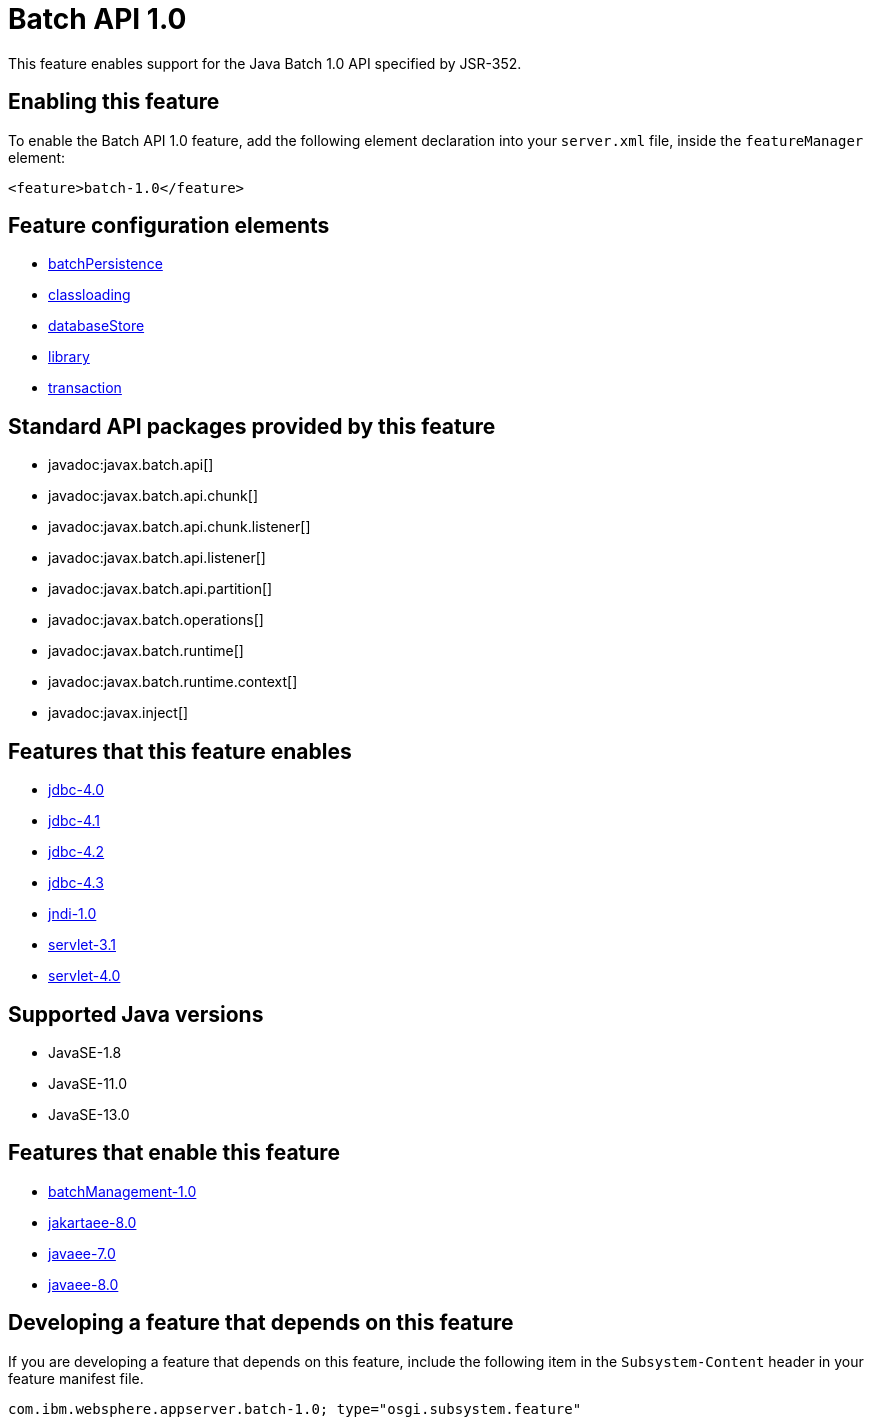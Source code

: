 = Batch API 1.0
:linkcss: 
:page-layout: feature
:nofooter: 

// tag::description[]
This feature enables support for the Java Batch 1.0 API specified by JSR-352.

// end::description[]
// tag::enable[]
== Enabling this feature
To enable the Batch API 1.0 feature, add the following element declaration into your `server.xml` file, inside the `featureManager` element:


----
<feature>batch-1.0</feature>
----
// end::enable[]
// tag::config[]

== Feature configuration elements
* <<../config/batchPersistence#,batchPersistence>>
* <<../config/classloading#,classloading>>
* <<../config/databaseStore#,databaseStore>>
* <<../config/library#,library>>
* <<../config/transaction#,transaction>>
// end::config[]
// tag::apis[]

== Standard API packages provided by this feature
* javadoc:javax.batch.api[]
* javadoc:javax.batch.api.chunk[]
* javadoc:javax.batch.api.chunk.listener[]
* javadoc:javax.batch.api.listener[]
* javadoc:javax.batch.api.partition[]
* javadoc:javax.batch.operations[]
* javadoc:javax.batch.runtime[]
* javadoc:javax.batch.runtime.context[]
* javadoc:javax.inject[]
// end::apis[]
// tag::requirements[]

== Features that this feature enables
* <<../feature/jdbc-4.0#,jdbc-4.0>>
* <<../feature/jdbc-4.1#,jdbc-4.1>>
* <<../feature/jdbc-4.2#,jdbc-4.2>>
* <<../feature/jdbc-4.3#,jdbc-4.3>>
* <<../feature/jndi-1.0#,jndi-1.0>>
* <<../feature/servlet-3.1#,servlet-3.1>>
* <<../feature/servlet-4.0#,servlet-4.0>>
// end::requirements[]
// tag::java-versions[]

== Supported Java versions

* JavaSE-1.8
* JavaSE-11.0
* JavaSE-13.0
// end::java-versions[]
// tag::dependencies[]

== Features that enable this feature
* <<../feature/batchManagement-1.0#,batchManagement-1.0>>
* <<../feature/jakartaee-8.0#,jakartaee-8.0>>
* <<../feature/javaee-7.0#,javaee-7.0>>
* <<../feature/javaee-8.0#,javaee-8.0>>
// end::dependencies[]
// tag::feature-require[]

== Developing a feature that depends on this feature
If you are developing a feature that depends on this feature, include the following item in the `Subsystem-Content` header in your feature manifest file.


[source,]
----
com.ibm.websphere.appserver.batch-1.0; type="osgi.subsystem.feature"
----
// end::feature-require[]
// tag::spi[]
// end::spi[]
